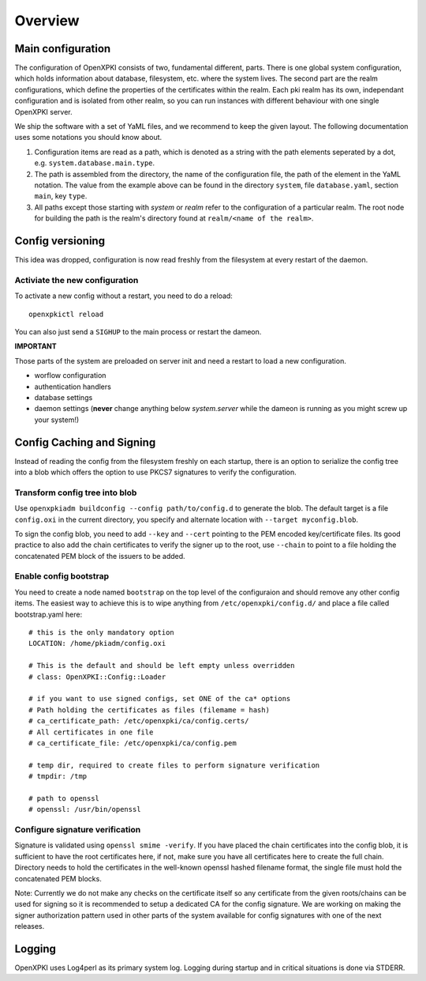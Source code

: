 Overview
========

Main configuration
------------------
The configuration of OpenXPKI consists of two, fundamental different, parts. There is one global system configuration, which holds information about database, filesystem, etc. where the system lives. The second part are the realm configurations, which define the properties of the certificates within the realm. Each pki realm has its own, independant configuration and is isolated from other realm, so you can run instances with different behaviour with one single OpenXPKI server.

We ship the software with a set of YaML files, and we recommend to keep the given layout. The following documentation uses some notations you should know about.

#. Configuration items are read as a path, which is denoted as a string with the path elements seperated by a dot, e.g. ``system.database.main.type``.

#. The path is assembled from the directory, the name of the configuration file, the path of the element in the YaML notation. The value from the example above can be found in the directory ``system``, file ``database.yaml``, section ``main``, key ``type``.

#. All paths except those starting with *system* or *realm* refer to the configuration of a particular realm. The root node for building the path is the realm's directory found at ``realm/<name of the realm>``.

Config versioning
-----------------

This idea was dropped, configuration is now read freshly from the filesystem at every restart of the daemon.

Activiate the new configuration
^^^^^^^^^^^^^^^^^^^^^^^^^^^^^^^

To activate a new config without a restart, you need to do a reload::

     openxpkictl reload

You can also just send a ``SIGHUP`` to the main process or restart the dameon.

**IMPORTANT**

Those parts of the system are preloaded on server init and need a restart to load a new configuration.

* worflow configuration

* authentication handlers

* database settings

* daemon settings (**never** change anything below `system.server` while the dameon is running as you might screw up your system!)


Config Caching and Signing
--------------------------

Instead of reading the config from the filesystem freshly on each startup,
there is an option to serialize the config tree into a blob which offers
the option to use PKCS7 signatures to verify the configuration.

Transform config tree into blob
^^^^^^^^^^^^^^^^^^^^^^^^^^^^^^^

Use ``openxpkiadm buildconfig --config path/to/config.d`` to generate the
blob. The default target is a file ``config.oxi`` in the current directory,
you specify and alternate location with ``--target myconfig.blob``.

To sign the config blob, you need to add ``--key`` and ``--cert`` pointing
to the PEM encoded key/certificate files. Its good practice to also add the
chain certificates to verify the signer up to the root, use ``--chain`` to
point to a file holding the concatenated PEM block of the issuers to be
added.

Enable config bootstrap
^^^^^^^^^^^^^^^^^^^^^^^
You need to create a node named ``bootstrap`` on the top level of the
configuraion and should remove any other config items. The easiest way
to achieve this is to wipe anything from ``/etc/openxpki/config.d/``
and place a file called bootstrap.yaml here::

    # this is the only mandatory option
    LOCATION: /home/pkiadm/config.oxi

    # This is the default and should be left empty unless overridden
    # class: OpenXPKI::Config::Loader

    # if you want to use signed configs, set ONE of the ca* options
    # Path holding the certificates as files (filemame = hash)
    # ca_certificate_path: /etc/openxpki/ca/config.certs/
    # All certificates in one file
    # ca_certificate_file: /etc/openxpki/ca/config.pem

    # temp dir, required to create files to perform signature verification
    # tmpdir: /tmp

    # path to openssl
    # openssl: /usr/bin/openssl

Configure signature verification
^^^^^^^^^^^^^^^^^^^^^^^^^^^^^^^^

Signature is validated using ``openssl smime -verify``. If you have placed
the chain certificates into the config blob, it is sufficient to have the
root certificates here, if not, make sure you have all certificates here
to create the full chain. Directory needs to hold the certificates in the
well-known openssl hashed filename format, the single file must hold the
concatenated PEM blocks.

Note: Currently we do not make any checks on the certificate itself so any
certificate from the given roots/chains can be used for signing so it is
recommended to setup a dedicated CA for the config signature. We are working
on making the signer authorization pattern used in other parts of the system
available for config signatures with one of the next releases.


Logging
-------

OpenXPKI uses Log4perl as its primary system log. Logging during startup and in critical situations is done via STDERR.
